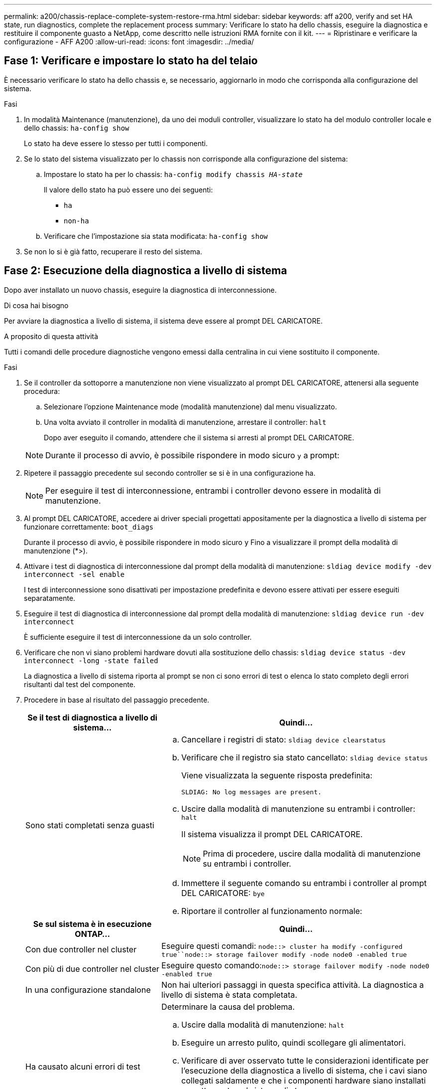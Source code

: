---
permalink: a200/chassis-replace-complete-system-restore-rma.html 
sidebar: sidebar 
keywords: aff a200, verify and set HA state, run diagnostics, complete the replacement process 
summary: Verificare lo stato ha dello chassis, eseguire la diagnostica e restituire il componente guasto a NetApp, come descritto nelle istruzioni RMA fornite con il kit. 
---
= Ripristinare e verificare la configurazione - AFF A200
:allow-uri-read: 
:icons: font
:imagesdir: ../media/




== Fase 1: Verificare e impostare lo stato ha del telaio

[role="lead"]
È necessario verificare lo stato ha dello chassis e, se necessario, aggiornarlo in modo che corrisponda alla configurazione del sistema.

.Fasi
. In modalità Maintenance (manutenzione), da uno dei moduli controller, visualizzare lo stato ha del modulo controller locale e dello chassis: `ha-config show`
+
Lo stato ha deve essere lo stesso per tutti i componenti.

. Se lo stato del sistema visualizzato per lo chassis non corrisponde alla configurazione del sistema:
+
.. Impostare lo stato ha per lo chassis: `ha-config modify chassis _HA-state_`
+
Il valore dello stato ha può essere uno dei seguenti:

+
*** `ha`
*** `non-ha`


.. Verificare che l'impostazione sia stata modificata: `ha-config show`


. Se non lo si è già fatto, recuperare il resto del sistema.




== Fase 2: Esecuzione della diagnostica a livello di sistema

Dopo aver installato un nuovo chassis, eseguire la diagnostica di interconnessione.

.Di cosa hai bisogno
Per avviare la diagnostica a livello di sistema, il sistema deve essere al prompt DEL CARICATORE.

.A proposito di questa attività
Tutti i comandi delle procedure diagnostiche vengono emessi dalla centralina in cui viene sostituito il componente.

.Fasi
. Se il controller da sottoporre a manutenzione non viene visualizzato al prompt DEL CARICATORE, attenersi alla seguente procedura:
+
.. Selezionare l'opzione Maintenance mode (modalità manutenzione) dal menu visualizzato.
.. Una volta avviato il controller in modalità di manutenzione, arrestare il controller: `halt`
+
Dopo aver eseguito il comando, attendere che il sistema si arresti al prompt DEL CARICATORE.

+

NOTE: Durante il processo di avvio, è possibile rispondere in modo sicuro `y` a prompt:



. Ripetere il passaggio precedente sul secondo controller se si è in una configurazione ha.
+

NOTE: Per eseguire il test di interconnessione, entrambi i controller devono essere in modalità di manutenzione.

. Al prompt DEL CARICATORE, accedere ai driver speciali progettati appositamente per la diagnostica a livello di sistema per funzionare correttamente: `boot_diags`
+
Durante il processo di avvio, è possibile rispondere in modo sicuro `y` Fino a visualizzare il prompt della modalità di manutenzione (*>).

. Attivare i test di diagnostica di interconnessione dal prompt della modalità di manutenzione: `sldiag device modify -dev interconnect -sel enable`
+
I test di interconnessione sono disattivati per impostazione predefinita e devono essere attivati per essere eseguiti separatamente.

. Eseguire il test di diagnostica di interconnessione dal prompt della modalità di manutenzione: `sldiag device run -dev interconnect`
+
È sufficiente eseguire il test di interconnessione da un solo controller.

. Verificare che non vi siano problemi hardware dovuti alla sostituzione dello chassis: `sldiag device status -dev interconnect -long -state failed`
+
La diagnostica a livello di sistema riporta al prompt se non ci sono errori di test o elenca lo stato completo degli errori risultanti dal test del componente.

. Procedere in base al risultato del passaggio precedente.
+
[cols="1,2"]
|===
| Se il test di diagnostica a livello di sistema... | Quindi... 


 a| 
Sono stati completati senza guasti
 a| 
.. Cancellare i registri di stato: `sldiag device clearstatus`
.. Verificare che il registro sia stato cancellato: `sldiag device status`
+
Viene visualizzata la seguente risposta predefinita:

+
[listing]
----
SLDIAG: No log messages are present.
----
.. Uscire dalla modalità di manutenzione su entrambi i controller: `halt`
+
Il sistema visualizza il prompt DEL CARICATORE.

+

NOTE: Prima di procedere, uscire dalla modalità di manutenzione su entrambi i controller.

.. Immettere il seguente comando su entrambi i controller al prompt DEL CARICATORE: `bye`
.. Riportare il controller al funzionamento normale:


|===
+
[cols="1,2"]
|===
| Se sul sistema è in esecuzione ONTAP... | Quindi... 


 a| 
Con due controller nel cluster
 a| 
Eseguire questi comandi: `node::> cluster ha modify -configured true``node::> storage failover modify -node node0 -enabled true`



 a| 
Con più di due controller nel cluster
 a| 
Eseguire questo comando:``node::> storage failover modify -node node0 -enabled true``



 a| 
In una configurazione standalone
 a| 
Non hai ulteriori passaggi in questa specifica attività. La diagnostica a livello di sistema è stata completata.



 a| 
Ha causato alcuni errori di test
 a| 
Determinare la causa del problema.

.. Uscire dalla modalità di manutenzione: `halt`
.. Eseguire un arresto pulito, quindi scollegare gli alimentatori.
.. Verificare di aver osservato tutte le considerazioni identificate per l'esecuzione della diagnostica a livello di sistema, che i cavi siano collegati saldamente e che i componenti hardware siano installati correttamente nel sistema di storage.
.. Ricollegare gli alimentatori, quindi accendere il sistema storage.
.. Eseguire nuovamente il test di diagnostica a livello di sistema.


|===




== Fase 3: Restituire la parte guasta a NetApp

Restituire la parte guasta a NetApp, come descritto nelle istruzioni RMA fornite con il kit. Vedere https://mysupport.netapp.com/site/info/rma["Parti restituita  sostituzioni"] per ulteriori informazioni.
